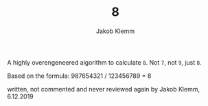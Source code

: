 #+TITLE: 8
#+AUTHOR: Jakob Klemm

A highly overengeneered algorithm to calculate =8=. Not =7=, not =9=, just =8=.

Based on the formula: 987654321 / 123456789 = 8

written, not commented and never reviewed again by Jakob Klemm, 6.12.2019
